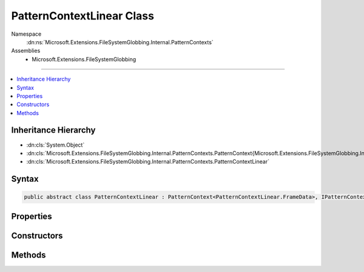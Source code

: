 

PatternContextLinear Class
==========================





Namespace
    :dn:ns:`Microsoft.Extensions.FileSystemGlobbing.Internal.PatternContexts`
Assemblies
    * Microsoft.Extensions.FileSystemGlobbing

----

.. contents::
   :local:



Inheritance Hierarchy
---------------------


* :dn:cls:`System.Object`
* :dn:cls:`Microsoft.Extensions.FileSystemGlobbing.Internal.PatternContexts.PatternContext{Microsoft.Extensions.FileSystemGlobbing.Internal.PatternContexts.PatternContextLinear.FrameData}`
* :dn:cls:`Microsoft.Extensions.FileSystemGlobbing.Internal.PatternContexts.PatternContextLinear`








Syntax
------

.. code-block:: csharp

    public abstract class PatternContextLinear : PatternContext<PatternContextLinear.FrameData>, IPatternContext








.. dn:class:: Microsoft.Extensions.FileSystemGlobbing.Internal.PatternContexts.PatternContextLinear
    :hidden:

.. dn:class:: Microsoft.Extensions.FileSystemGlobbing.Internal.PatternContexts.PatternContextLinear

Properties
----------

.. dn:class:: Microsoft.Extensions.FileSystemGlobbing.Internal.PatternContexts.PatternContextLinear
    :noindex:
    :hidden:

    
    .. dn:property:: Microsoft.Extensions.FileSystemGlobbing.Internal.PatternContexts.PatternContextLinear.Pattern
    
        
        :rtype: Microsoft.Extensions.FileSystemGlobbing.Internal.ILinearPattern
    
        
        .. code-block:: csharp
    
            protected ILinearPattern Pattern
            {
                get;
            }
    

Constructors
------------

.. dn:class:: Microsoft.Extensions.FileSystemGlobbing.Internal.PatternContexts.PatternContextLinear
    :noindex:
    :hidden:

    
    .. dn:constructor:: Microsoft.Extensions.FileSystemGlobbing.Internal.PatternContexts.PatternContextLinear.PatternContextLinear(Microsoft.Extensions.FileSystemGlobbing.Internal.ILinearPattern)
    
        
    
        
        :type pattern: Microsoft.Extensions.FileSystemGlobbing.Internal.ILinearPattern
    
        
        .. code-block:: csharp
    
            public PatternContextLinear(ILinearPattern pattern)
    

Methods
-------

.. dn:class:: Microsoft.Extensions.FileSystemGlobbing.Internal.PatternContexts.PatternContextLinear
    :noindex:
    :hidden:

    
    .. dn:method:: Microsoft.Extensions.FileSystemGlobbing.Internal.PatternContexts.PatternContextLinear.CalculateStem(Microsoft.Extensions.FileSystemGlobbing.Abstractions.FileInfoBase)
    
        
    
        
        :type matchedFile: Microsoft.Extensions.FileSystemGlobbing.Abstractions.FileInfoBase
        :rtype: System.String
    
        
        .. code-block:: csharp
    
            protected string CalculateStem(FileInfoBase matchedFile)
    
    .. dn:method:: Microsoft.Extensions.FileSystemGlobbing.Internal.PatternContexts.PatternContextLinear.IsLastSegment()
    
        
        :rtype: System.Boolean
    
        
        .. code-block:: csharp
    
            protected bool IsLastSegment()
    
    .. dn:method:: Microsoft.Extensions.FileSystemGlobbing.Internal.PatternContexts.PatternContextLinear.PushDirectory(Microsoft.Extensions.FileSystemGlobbing.Abstractions.DirectoryInfoBase)
    
        
    
        
        :type directory: Microsoft.Extensions.FileSystemGlobbing.Abstractions.DirectoryInfoBase
    
        
        .. code-block:: csharp
    
            public override void PushDirectory(DirectoryInfoBase directory)
    
    .. dn:method:: Microsoft.Extensions.FileSystemGlobbing.Internal.PatternContexts.PatternContextLinear.Test(Microsoft.Extensions.FileSystemGlobbing.Abstractions.FileInfoBase)
    
        
    
        
        :type file: Microsoft.Extensions.FileSystemGlobbing.Abstractions.FileInfoBase
        :rtype: Microsoft.Extensions.FileSystemGlobbing.Internal.PatternTestResult
    
        
        .. code-block:: csharp
    
            public override PatternTestResult Test(FileInfoBase file)
    
    .. dn:method:: Microsoft.Extensions.FileSystemGlobbing.Internal.PatternContexts.PatternContextLinear.TestMatchingSegment(System.String)
    
        
    
        
        :type value: System.String
        :rtype: System.Boolean
    
        
        .. code-block:: csharp
    
            protected bool TestMatchingSegment(string value)
    

